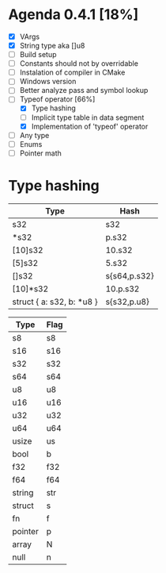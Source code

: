 * Agenda 0.4.1 [18%]
  - [X] VArgs
  - [X] String type aka []u8
  - [ ] Build setup
  - [ ] Constants should not by overridable
  - [ ] Instalation of compiler in CMake
  - [ ] Windows version 
  - [ ] Better analyze pass and symbol lookup
  - [-] Typeof operator [66%]
    - [X] Type hashing 
    - [ ] Implicit type table in data segment
    - [X] Implementation of 'typeof' operator
  - [ ] Any type 
  - [ ] Enums
  - [ ] Pointer math


* Type hashing
    | Type                      | Hash         |
    |---------------------------+--------------|
    | s32                       | s32          |
    | *s32                      | p.s32        |
    | [10]s32                   | 10.s32       |
    | [5]s32                    | 5.s32        |
    | []s32                     | s{s64,p.s32} |
    | [10]*s32                  | 10.p.s32     |
    | struct { a: s32, b: *u8 } | s{s32,p.u8}  |
    

    | Type    | Flag |
    |---------+------|
    | s8      | s8   |
    | s16     | s16  |
    | s32     | s32  |
    | s64     | s64  |
    | u8      | u8   |
    | u16     | u16  |
    | u32     | u32  |
    | u64     | u64  |
    | usize   | us   |
    | bool    | b    |
    | f32     | f32  |
    | f64     | f64  |
    | string  | str  |
    | struct  | s    |
    | fn      | f    |
    | pointer | p    |
    | array   | N    |
    | null    | n    |
